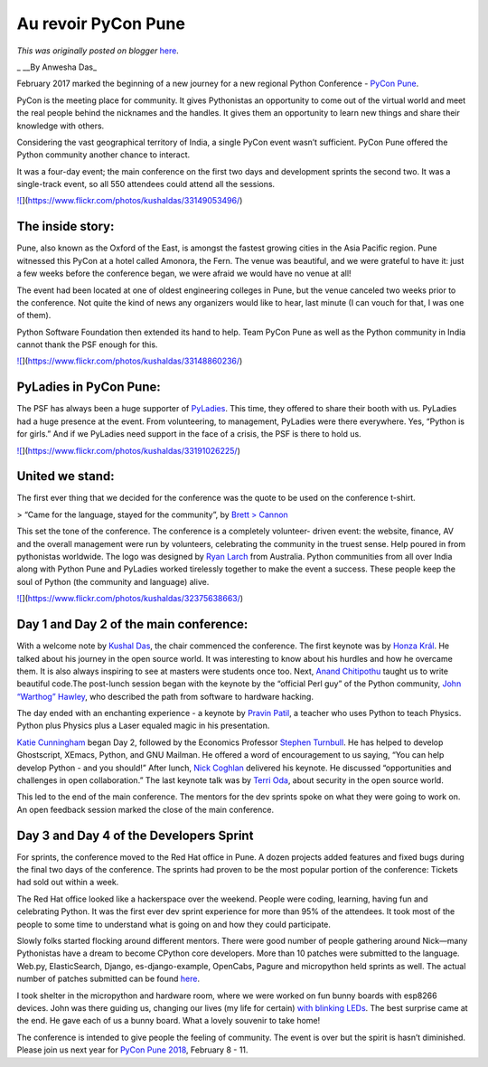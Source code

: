 .. post:: 2017-09-14
   :tags: post, legacy-blogger
   :author: Python Software Foundation
   :category: Legacy
   :location: World
   :language: en

Au revoir PyCon Pune
====================

*This was originally posted on blogger* `here <https://pyfound.blogspot.com/2017/09/au-revoir-pycon-pune.html>`_.

_  
__By Anwesha Das_  
  
February 2017 marked the beginning of a new journey for a new regional Python
Conference - `PyCon Pune <https://pune.pycon.org/2017/>`_.  
  
PyCon is the meeting place for community. It gives Pythonistas an opportunity
to come out of the virtual world and meet the real people behind the nicknames
and the handles. It gives them an opportunity to learn new things and share
their knowledge with others.  
  
Considering the vast geographical territory of India, a single PyCon event
wasn’t sufficient. PyCon Pune offered the Python community another chance to
interact.  
  
It was a four-day event; the main conference on the first two days and
development sprints the second two. It was a single-track event, so all 550
attendees could attend all the sessions.  
  

`![ <https://blogger.googleusercontent.com/img/b/R29vZ2xl/AVvXsEjMdH6n9J_CSCZx_AKFa5Ngqb9CqAOivu8FO1QQJTWFvYi0uf3R7bi5tdzvXl_QjqMZaGzMLmtekGh3FPlrrmDx8CmAjbdJULQq1YXG88XFiPEd44M8yJlQdUXTOjx87vX0lg/s1600/33149053496_b24750b344_k.jpg>`_](https://www.flickr.com/photos/kushaldas/33149053496/)

  

The inside story:
-----------------

  
Pune, also known as the Oxford of the East, is amongst the fastest growing
cities in the Asia Pacific region. Pune witnessed this PyCon at a hotel called
Amonora, the Fern. The venue was beautiful, and we were grateful to have it:
just a few weeks before the conference began, we were afraid we would have no
venue at all!  
  
The event had been located at one of oldest engineering colleges in Pune, but
the venue canceled two weeks prior to the conference. Not quite the kind of
news any organizers would like to hear, last minute (I can vouch for that, I
was one of them).  
  
Python Software Foundation then extended its hand to help. Team PyCon Pune as
well as the Python community in India cannot thank the PSF enough for this.  
  
`![ <https://blogger.googleusercontent.com/img/b/R29vZ2xl/AVvXsEhQlLpNg-
fGHxMD8FXjWRsv2ma585uumqDC_MMQXyYTO9RI1ol4TwE67Bg-
WS3G-lRJIKcb9A-7zRjE39Zz3eblGvvedj3t6-HiaBYc9ZJZGSOdW7F9YkvtOO_XFNUKDvOGBg/s1600/33148860236_a8c96958be_k.jpg>`_](https://www.flickr.com/photos/kushaldas/33148860236/)  
  

PyLadies in PyCon Pune:
-----------------------

  
The PSF has always been a huge supporter of
`PyLadies <http://www.pyladies.com/>`_. This time, they offered to share their
booth with us. PyLadies had a huge presence at the event. From volunteering,
to management, PyLadies were there everywhere. Yes, “Python is for girls.” And
if we PyLadies need support in the face of a crisis, the PSF is there to hold
us.  
  
`![ <https://blogger.googleusercontent.com/img/b/R29vZ2xl/AVvXsEgeigpN_Lz2fFsfuw4hNxAyNAgzz7D1Pb2ZQlVyOGl8a797CXWArYK2L8H2DMFzSOWyCRDerzjRU0igA29jfTLmt4LxSWTbfbrq1hufs-
qbd-
PdO1ts4nD_KqTsLJpHYxQ3NA/s1600/33191026225_4ef7e8a8fa_k.jpg>`_](https://www.flickr.com/photos/kushaldas/33191026225/)  

United we stand:
----------------

The first ever thing that we decided for the conference was the quote to be
used on the conference t-shirt.  
  

> “Came for the language, stayed for the community”, by `Brett
> Cannon <https://twitter.com/brettsky>`_

  
This set the tone of the conference. The conference is a completely volunteer-
driven event: the website, finance, AV and the overall management were run by
volunteers, celebrating the community in the truest sense. Help poured in from
pythonistas worldwide. The logo was designed by `Ryan
Larch <https://twitter.com/ryanlerch>`_ from Australia. Python communities from
all over India along with Python Pune and PyLadies worked tirelessly together
to make the event a success. These people keep the soul of Python (the
community and language) alive.  
  
`![ <https://blogger.googleusercontent.com/img/b/R29vZ2xl/AVvXsEhFWWhDzuHM9QC6nMqBpTv1kX2gmUscLiIhgoAwduyEny4KUF1Z2Y8DTcSLPWezwBIqPa4gBZMIa7Xi-
saQtVsbQBv7J91vozmVqHVM1yYMtQSCLax7I40M3lLaTK2AjUjBaA/s1600/32375638663_4f924f744b_k.jpg>`_](https://www.flickr.com/photos/kushaldas/32375638663/)  
  

Day 1 and Day 2 of the main conference:
---------------------------------------

  
With a welcome note by `Kushal Das <https://twitter.com/kushaldas>`_, the chair
commenced the conference. The first keynote was by `Honza
Král <https://twitter.com/HonzaKral>`_. He talked about his journey in the open
source world. It was interesting to know about his hurdles and how he overcame
them. It is also always inspiring to see at masters were students once too.
Next, `Anand Chitipothu <https://twitter.com/anandology>`_ taught us to write
beautiful code.The post-lunch session began with the keynote by the “official
Perl guy” of the Python community, `John “Warthog”
Hawley <https://twitter.com/warty9>`_, who described the path from software to
hardware hacking.  
  
The day ended with an enchanting experience - a keynote by `Pravin
Patil <https://twitter.com/_gnovi>`_, a teacher who uses Python to teach
Physics. Python plus Physics plus a Laser equaled magic in his presentation.  
  
`Katie Cunningham <https://twitter.com/kcunning>`_ began Day 2, followed by the
Economics Professor `Stephen Turnbull <https://twitter.com/yasegumi>`_. He has
helped to develop Ghostscript, XEmacs, Python, and GNU Mailman. He offered a
word of encouragement to us saying, “You can help develop Python - and you
should!” After lunch, `Nick Coghlan <https://twitter.com/ncoghlan_dev>`_
delivered his keynote. He discussed “opportunities and challenges in open
collaboration.” The last keynote talk was by `Terri
Oda <https://twitter.com/terriko>`_, about security in the open source world.  
  
This led to the end of the main conference. The mentors for the dev sprints
spoke on what they were going to work on. An open feedback session marked the
close of the main conference.  
  

Day 3 and Day 4 of the Developers Sprint
----------------------------------------

  
For sprints, the conference moved to the Red Hat office in Pune. A dozen
projects added features and fixed bugs during the final two days of the
conference. The sprints had proven to be the most popular portion of the
conference: Tickets had sold out within a week.  
  
The Red Hat office looked like a hackerspace over the weekend. People were
coding, learning, having fun and celebrating Python. It was the first ever dev
sprint experience for more than 95% of the attendees. It took most of the
people to some time to understand what is going on and how they could
participate.  
  
Slowly folks started flocking around different mentors. There were good number
of people gathering around Nick—many Pythonistas have a dream to become
CPython core developers. More than 10 patches were submitted to the language.
Web.py, ElasticSearch, Django, es-django-example, OpenCabs, Pagure and
micropython held sprints as well. The actual number of patches submitted can
be found `here <https://kushaldas.in/posts/pycon-pune-2017.html>`_.  
  
I took shelter in the micropython and hardware room, where we were worked on
fun bunny boards with esp8266 devices. John was there guiding us, changing our
lives (my life for certain) `with blinking LEDs <https://anweshadas.in/my-
bunnyuncle/>`_. The best surprise came at the end. He gave each of us a bunny
board. What a lovely souvenir to take home!  
  
The conference is intended to give people the feeling of community. The event
is over but the spirit is hasn’t diminished. Please join us next year for
`PyCon Pune 2018 <https://pune.pycon.org/2018/>`_, February 8 - 11.

